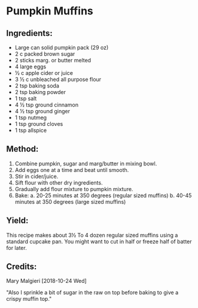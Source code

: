 #+STARTUP: showeverything
* Pumpkin Muffins
** Ingredients:
- Large can solid pumpkin pack (29 oz)
- 2 c packed brown sugar
- 2 sticks marg. or butter melted
- 4 large eggs
- ½ c apple cider or juice
- 3 ½ c unbleached all purpose flour
- 2 tsp baking soda
- 2 tsp baking powder
- 1 tsp salt
- 4 ½ tsp ground cinnamon
- 4 ½ tsp ground ginger
- 1 tsp nutmeg
- 1 tsp ground cloves
- 1 tsp allspice

** Method:
1. Combine pumpkin, sugar and marg/butter in mixing bowl.
2. Add eggs one at a time and beat until smooth.
3. Stir in cider/juice.
4. Sift flour with other dry ingredients.
5. Gradually add flour mixture to pumpkin mixture.
6. Bake:
     a. 20-25 minutes at 350 degrees (regular sized muffins)
     b. 40-45 minutes at 350 degrees (large sized muffins)

** Yield:
This recipe makes about 3½ To 4 dozen regular sized muffins using a standard cupcake pan. 
You might want to cut in half or freeze  half of batter for later. 

** Credits:
Mary Malgieri [2018-10-24 Wed] 

"Also I sprinkle a bit of sugar in the raw on top before baking to give a crispy muffin top."
